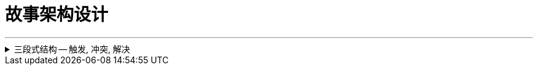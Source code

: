 
= 故事架构设计
:toc: left
:toclevels: 3
:sectnums:
:stylesheet: myAdocCss.css

'''


.三段式结构 -- 触发, 冲突, 解决
[%collapsible%close]
====

[.small]
[options="autowidth" cols="1a,1a"]
|===
|Header 1 |Header 2

|触发 (导火索/引子)
|例如: "2020 年 6 月 17 日，经过长达 16 个小时的庭上激辩，58 岁的原新城控股董事长王振华涉嫌猥亵 9 岁儿童一案, 最终宣判，王振华一审获刑 5 年。随着王振华案的宣判，备受关注的性侵猥亵未成年话题, 再次回归大众视野。"

这个引子，包含了 3 个基本问题： +
1. 事件的人物和背景(起源)是什么？ xx猥亵未成年； +
2. 事件的最新动态是什么？ 法院宣判了； +
3. 这个最新动态, 带来的”未来悬念”和”是否公正”的判断是什么？ 五年判刑合理吗？

一般来说，这 3 个基本问题，就是一个骨架里“触发”部分应包含的内容。


|冲突(即矛盾)
|人活着, 处处有矛盾.   +
人的内心与现实, 永远处于矛盾冲突中.     +
人与人之间有矛盾.     +
矛盾冲突, 是故事的核心.

以张前妻为夫伸冤故事为例, 这里的冲突就有：

image:../img/0045.svg[,]

|解决
|*从一个不稳定的状态结项, 推向另一个不稳定的状态阶段. (只要"不稳定"就能吸引你一直往后看. 这个"不稳定", 也正如人走路一样, 没一只脚都是不稳定的, 必须两只脚一直交替走下去, 即从"左脚的不稳定状态", 推向"右脚的不稳定状态", 如此一直循环下去)*
|===

'''
====


